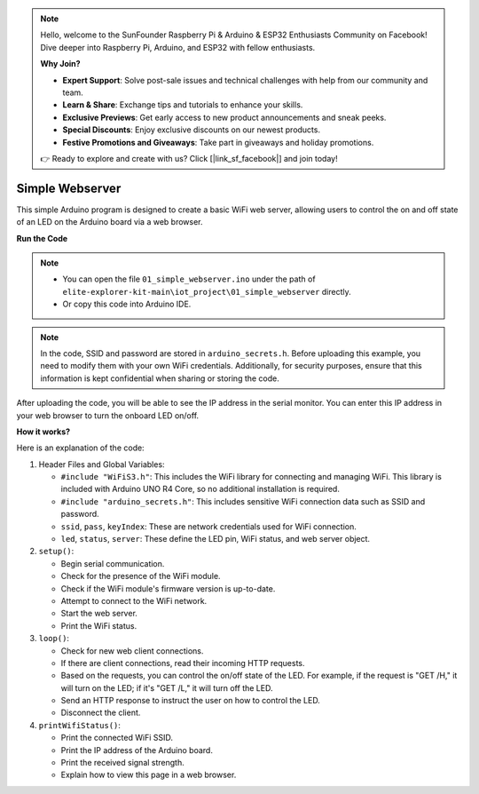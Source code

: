 .. note::

    Hello, welcome to the SunFounder Raspberry Pi & Arduino & ESP32 Enthusiasts Community on Facebook! Dive deeper into Raspberry Pi, Arduino, and ESP32 with fellow enthusiasts.

    **Why Join?**

    - **Expert Support**: Solve post-sale issues and technical challenges with help from our community and team.
    - **Learn & Share**: Exchange tips and tutorials to enhance your skills.
    - **Exclusive Previews**: Get early access to new product announcements and sneak peeks.
    - **Special Discounts**: Enjoy exclusive discounts on our newest products.
    - **Festive Promotions and Giveaways**: Take part in giveaways and holiday promotions.

    👉 Ready to explore and create with us? Click [|link_sf_facebook|] and join today!

Simple Webserver
===========================

.. raw:: html

   <video loop autoplay muted style = "max-width:100%">
      <source src="../_static/videos/new_feature_projects/wifi.mp4"  type="video/mp4">
      Your browser does not support the video tag.
   </video>

This simple Arduino program is designed to create a basic WiFi web server, allowing users to control the on and off state of an LED on the Arduino board via a web browser.

**Run the Code**

.. note::

    * You can open the file ``01_simple_webserver.ino`` under the path of ``elite-explorer-kit-main\iot_project\01_simple_webserver`` directly.
    * Or copy this code into Arduino IDE.

.. note::
    In the code, SSID and password are stored in ``arduino_secrets.h``. Before uploading this example, you need to modify them with your own WiFi credentials. Additionally, for security purposes, ensure that this information is kept confidential when sharing or storing the code.

.. raw:: html

   <iframe src=https://create.arduino.cc/editor/sunfounder01/7ed8f58d-2ed8-4dc9-82cb-7e49b6977ea1/preview?embed style="height:510px;width:100%;margin:10px 0" frameborder=0></iframe>


After uploading the code, you will be able to see the IP address in the serial monitor. You can enter this IP address in your web browser to turn the onboard LED on/off.

.. image:: img/01_webserver.png

**How it works?**

Here is an explanation of the code:

1. Header Files and Global Variables:

   * ``#include "WiFiS3.h"``: This includes the WiFi library for connecting and managing WiFi. This library is included with Arduino UNO R4 Core, so no additional installation is required.
   * ``#include "arduino_secrets.h"``: This includes sensitive WiFi connection data such as SSID and password.
   * ``ssid``, ``pass``, ``keyIndex``: These are network credentials used for WiFi connection.
   * ``led``, ``status``, ``server``: These define the LED pin, WiFi status, and web server object.

2. ``setup()``:

   * Begin serial communication.
   * Check for the presence of the WiFi module.
   * Check if the WiFi module's firmware version is up-to-date.
   * Attempt to connect to the WiFi network.
   * Start the web server.
   * Print the WiFi status.

3. ``loop()``:

   * Check for new web client connections.
   * If there are client connections, read their incoming HTTP requests.
   * Based on the requests, you can control the on/off state of the LED. For example, if the request is "GET /H," it will turn on the LED; if it's "GET /L," it will turn off the LED.
   * Send an HTTP response to instruct the user on how to control the LED.
   * Disconnect the client.

4. ``printWifiStatus()``:

   * Print the connected WiFi SSID.
   * Print the IP address of the Arduino board.
   * Print the received signal strength.
   * Explain how to view this page in a web browser.
